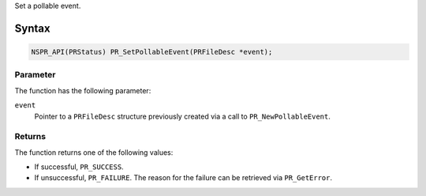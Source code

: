 Set a pollable event.

.. _Syntax:

Syntax
------

.. code:: eval

   NSPR_API(PRStatus) PR_SetPollableEvent(PRFileDesc *event);

.. _Parameter:

Parameter
~~~~~~~~~

The function has the following parameter:

``event``
   Pointer to a ``PRFileDesc`` structure previously created via a call
   to ``PR_NewPollableEvent``.

.. _Returns:

Returns
~~~~~~~

The function returns one of the following values:

-  If successful, ``PR_SUCCESS``.
-  If unsuccessful, ``PR_FAILURE``. The reason for the failure can be
   retrieved via ``PR_GetError``.
